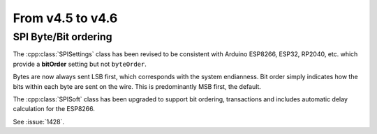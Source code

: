 From v4.5 to v4.6
=================

.. highlight:: c++

SPI Byte/Bit ordering
---------------------

The :cpp:class:`SPISettings` class has been revised to be consistent with Arduino ESP8266, ESP32, RP2040, etc.
which provide a **bitOrder** setting but not ``byteOrder``.

Bytes are now always sent LSB first, which corresponds with the system endianness.
Bit order simply indicates how the bits within each byte are sent on the wire.
This is predominantly MSB first, the default.

The :cpp:class:`SPISoft` class has been upgraded to support bit ordering, transactions
and includes automatic delay calculation for the ESP8266.

See :issue:`1428`.
